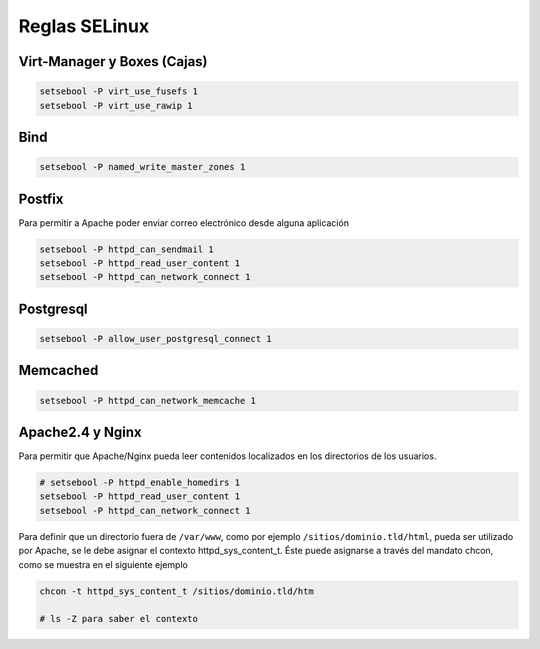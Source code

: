 .. _reference-linux-fedora-centos-reglas_selinux:

##############
Reglas SELinux
##############

Virt-Manager y Boxes (Cajas)
****************************

.. code-block:: bash

    setsebool -P virt_use_fusefs 1
    setsebool -P virt_use_rawip 1

Bind
****

.. code-block:: bash

    setsebool -P named_write_master_zones 1

Postfix
*******
Para permitir a Apache poder enviar correo electrónico desde alguna aplicación

.. code-block:: bash

    setsebool -P httpd_can_sendmail 1
    setsebool -P httpd_read_user_content 1
    setsebool -P httpd_can_network_connect 1

Postgresql
**********

.. code-block:: bash

    setsebool -P allow_user_postgresql_connect 1

Memcached
*********

.. code-block:: bash

    setsebool -P httpd_can_network_memcache 1

Apache2.4 y Nginx
*****************

Para permitir que Apache/Nginx pueda leer contenidos localizados en los directorios
de los usuarios.

.. code-block:: bash

    # setsebool -P httpd_enable_homedirs 1
    setsebool -P httpd_read_user_content 1
    setsebool -P httpd_can_network_connect 1

Para definir que un directorio fuera de ``/var/www``, como por ejemplo
``/sitios/dominio.tld/html``, pueda ser utilizado por Apache, se le debe asignar el
contexto httpd_sys_content_t. Éste puede asignarse a través del mandato chcon,
como se muestra en el siguiente ejemplo

.. code-block:: bash

    chcon -t httpd_sys_content_t /sitios/dominio.tld/htm

    # ls -Z para saber el contexto
